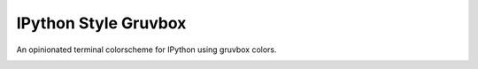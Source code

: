 IPython Style Gruvbox
=====================

.. image:: https://img.shields.io/github/workflow/status/reillysiemens/ipython-style-gruvbox/Tests/master.svg?style=flat-square&label=tests
    :target: https://github.com/reillysiemens/ipython-style-gruvbox/actions?query=workflow%3ATests
    :alt: GitHub Actions test status

.. image:: https://img.shields.io/coveralls/github/reillysiemens/ipython-style-gruvbox/master?style=flat-square
    :target: https://coveralls.io/github/reillysiemens/ipython-style-gruvbox
    :alt: Coveralls code coverage

.. image:: https://img.shields.io/badge/code%20style-black-black?style=flat-square
    :target: https://github.com/psf/black
    :alt: Any color you like

An opinionated terminal colorscheme for IPython using gruvbox colors.

.. image:: docs/static/ipython-style-gruvbox.png
    :alt: IPython Style Gruvbox
